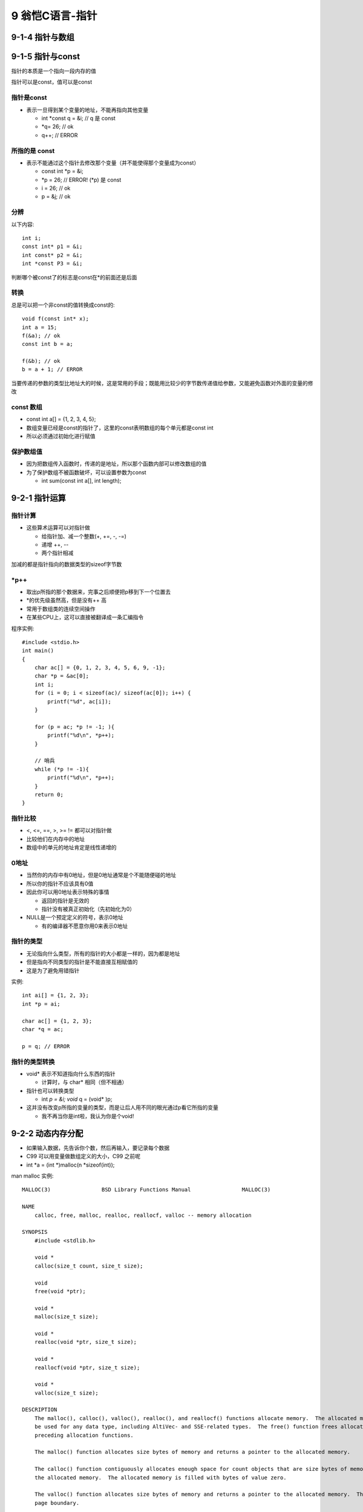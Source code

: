 9 翁恺C语言-指针
*************************


9-1-4 指针与数组
=====================





9-1-5 指针与const
=====================

指针的本质是一个指向一段内存的值

指针可以是const，值可以是const

指针是const
----------------

- 表示一旦得到某个变量的地址，不能再指向其他变量
  
  * int \*const q = &i; // q 是 const
  * \*q= 26; // ok
  * q++; // ERROR

所指的是 const
------------------

- 表示不能通过这个指针去修改那个变量（并不能使得那个变量成为const）
  
  - const int \*p = &i;
  - \*p = 26; // ERROR! (\*p) 是 const
  - i = 26; // ok
  - p = &j; // ok

分辨
-----------------

以下内容::

    int i;
    const int* p1 = &i;
    int const* p2 = &i;
    int *const P3 = &i;

判断哪个被const了的标志是const在*的前面还是后面

转换
-----------------


总是可以把一个非const的值转换成const的::

    void f(const int* x);
    int a = 15;
    f(&a); // ok
    const int b = a;

    f(&b); // ok
    b = a + 1; // ERROR

当要传递的参数的类型比地址大的时候，这是常用的手段；既能用比较少的字节数传递值给参数，又能避免函数对外面的变量的修改


const 数组
----------------

- const int a[] = {1, 2, 3, 4, 5};
- 数组变量已经是const的指针了，这里的const表明数组的每个单元都是const int
- 所以必须通过初始化进行赋值


保护数组值
----------------

- 因为把数组传入函数时，传递的是地址，所以那个函数内部可以修改数组的值
- 为了保护数组不被函数破坏，可以设置参数为const

  - int sum(const int a[], int length);

9-2-1 指针运算
==============


指针计算
-------------

- 这些算术运算可以对指针做

  - 给指针加、减一个整数(+, +=, -, -=)
  - 递增 ++, --
  - 两个指针相减

加减的都是指针指向的数据类型的sizeof字节数

\*p++
------------

- 取出p所指的那个数据来，完事之后顺便把p移到下一个位置去
- \*的优先级虽然高，但是没有++ 高
- 常用于数组类的连续空间操作
- 在某些CPU上，这可以直接被翻译成一条汇编指令

程序实例::

    #include <stdio.h>
    int main()
    {
        char ac[] = {0, 1, 2, 3, 4, 5, 6, 9, -1};
        char *p = &ac[0];
        int i;
        for (i = 0; i < sizeof(ac)/ sizeof(ac[0]); i++) {
            printf("%d", ac[i]);
        }

        for (p = ac; *p != -1; ){
            printf("%d\n", *p++);
        }

        // 哨兵
        while (*p != -1){
            printf("%d\n", *p++);
        }
        return 0;
    }


指针比较
------------

- <, <=, ==, >, >= != 都可以对指针做
- 比较他们在内存中的地址
- 数组中的单元的地址肯定是线性递增的


0地址
------------


- 当然你的内存中有0地址，但是0地址通常是个不能随便碰的地址
- 所以你的指针不应该具有0值
- 因此你可以用0地址表示特殊的事情

  - 返回的指针是无效的
  - 指针没有被真正初始化（先初始化为0）
- NULL是一个预定定义的符号，表示0地址

  - 有的编译器不愿意你用0来表示0地址


指针的类型
-----------


- 无论指向什么类型，所有的指针的大小都是一样的，因为都是地址
- 但是指向不同类型的指针是不能直接互相赋值的
- 这是为了避免用错指针

实例::

    int ai[] = {1, 2, 3};
    int *p = ai;

    char ac[] = {1, 2, 3};
    char *q = ac;

    p = q; // ERROR



指针的类型转换
----------------

- void* 表示不知道指向什么东西的指针

  - 计算时，与 char* 相同（但不相通）

- 指针也可以转换类型

  - int *p = &i; void* q = (void* )p;

- 这并没有改变p所指的变量的类型，而是让后人用不同的眼光通过p看它所指的变量

  - 我不再当你是int啦，我认为你是个void!

9-2-2 动态内存分配
====================


- 如果输入数据，先告诉你个数，然后再输入，要记录每个数据
- C99 可以用变量做数组定义的大小，C99 之前呢
- int \*a = (int \*)malloc(n \*sizeof(int));

man malloc 实例::

    MALLOC(3)                BSD Library Functions Manual                MALLOC(3)

    NAME
        calloc, free, malloc, realloc, reallocf, valloc -- memory allocation

    SYNOPSIS
        #include <stdlib.h>

        void *
        calloc(size_t count, size_t size);

        void
        free(void *ptr);

        void *
        malloc(size_t size);

        void *
        realloc(void *ptr, size_t size);

        void *
        reallocf(void *ptr, size_t size);

        void *
        valloc(size_t size);

    DESCRIPTION
        The malloc(), calloc(), valloc(), realloc(), and reallocf() functions allocate memory.  The allocated memory is aligned such that it can
        be used for any data type, including AltiVec- and SSE-related types.  The free() function frees allocations that were created via the
        preceding allocation functions.

        The malloc() function allocates size bytes of memory and returns a pointer to the allocated memory.

        The calloc() function contiguously allocates enough space for count objects that are size bytes of memory each and returns a pointer to
        the allocated memory.  The allocated memory is filled with bytes of value zero.

        The valloc() function allocates size bytes of memory and returns a pointer to the allocated memory.  The allocated memory is aligned on a
        page boundary.

        The realloc() function tries to change the size of the allocation pointed to by ptr to size, and returns ptr.  If there is not enough
        room to enlarge the memory allocation pointed to by ptr, realloc() creates a new allocation, copies as much of the old data pointed to by
        ptr as will fit to the new allocation, frees the old allocation, and returns a pointer to the allocated memory.  If ptr is NULL,
        realloc() is identical to a call to malloc() for size bytes.  If size is zero and ptr is not NULL, a new, minimum sized object is allo-
        cated and the original object is freed.  When extending a region allocated with calloc(3), realloc(3) does not guarantee that the addi-


程序实例::

    #include <stdio.h>
    #include <stdlib.h>

    int main() 
    {
        int number;
        int* a;
        printf("输入数量:");
        scanf("%d", &number);

        // int a[number];
        a = (int *)malloc(number*sizeof(int));
        
        for (i =0; i< number; i++) {}
            scanf("%d", &a[i]);
        }

        for (i=number-1;i<=0; i--) {
            printf("%d\n", a[i]);
        }
        free(a);
        return 0;
    }


malloc
----------



#include <stdlib.h>

void* malloc(size_t size);

- 向malloc 申请的空间的大小是以字节为单位的
- 返回的结果是void\*，需要类型转换为自己需要的类型
- (int \*)malloc(n \* sizeof(int))

没空间了
----------

- 如果申请失败啧返回0，或者叫做NULL
- 你的系统能给你多大的空间？

实例如下::

    #include <stdio.h>
    #include <stdlib.h>

    int main()
    {

        void *p;
        int cnt =0;

        while((p=malloc(100*1024*1024))) {
            cnt++;
        }
        printf("分配了%d00MB的空间\n", cnt);

        return 0;
    }



free
----------

- 把申请得来的空间还给『系统』
- 申请过的空间，最终都是要还的
- 只能还申请来的空间的首地址
- free(NULL) 不会报错

常见问题
-----------

- 申请了没free 长时间运行内存逐渐下降
  
  - 新手：忘了
  - 老手：找不到合适的时机

- 解决方法：

  - malloc 必须free
  - 找好时机

- free 过了再去free
- 地址变过了，直接去free



